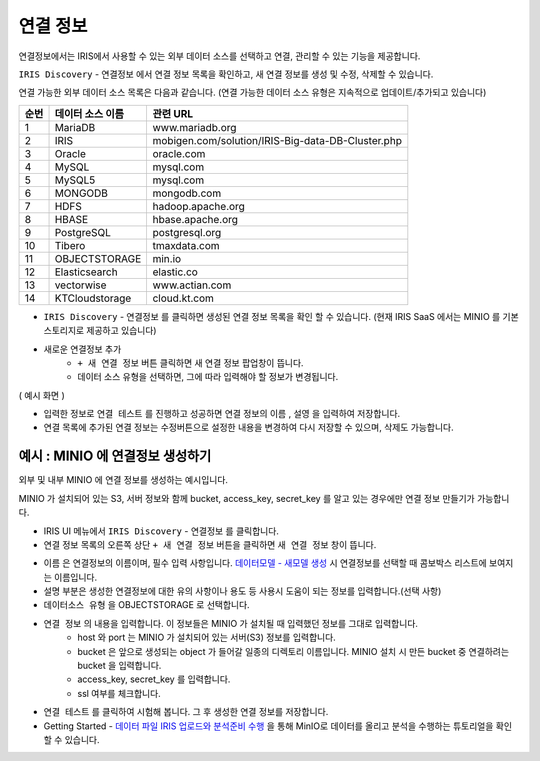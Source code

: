 연결 정보
============================================

연결정보에서는 IRIS에서 사용할 수 있는 외부 데이터 소스를 선택하고 연결, 관리할 수 있는 기능을 제공합니다. 


``IRIS Discovery``  -  ``연결정보`` 에서 연결 정보 목록을 확인하고, 새 연결 정보를 생성 및 수정, 삭제할 수 있습니다. 

.. image:: images/connect_info01.png


연결 가능한 외부 데이터 소스 목록은 다음과 같습니다. 
(연결 가능한 데이터 소스 유형은 지속적으로 업데이트/추가되고 있습니다)

.. csv-table::
   :header: 순번, 데이터 소스 이름, 관련 URL

    1, "MariaDB", "www.mariadb.org"
    2, "IRIS", "mobigen.com/solution/IRIS-Big-data-DB-Cluster.php"
    3, Oracle, oracle.com
    4, MySQL, mysql.com
    5, MySQL5, mysql.com
    6, MONGODB, mongodb.com
    7, HDFS, hadoop.apache.org
    8, HBASE, hbase.apache.org
    9, PostgreSQL, postgresql.org
    10, Tibero, tmaxdata.com
    11, OBJECTSTORAGE, min.io
    12, Elasticsearch, elastic.co
    13, vectorwise, www.actian.com
    14, KTCloudstorage, cloud.kt.com




- ``IRIS Discovery``  -  ``연결정보``  를 클릭하면 생성된 연결 정보 목록을 확인 할 수 있습니다. (현재 IRIS SaaS 에서는 MINIO 를 기본 스토리지로 제공하고 있습니다)

- 새로운 연결정보 추가
    - ``+ 새 연결 정보``   버튼 클릭하면 새 연결 정보 팝업창이 뜹니다.
    - 데이터 소스 유형을 선택하면, 그에 따라 입력해야 할 정보가 변경됩니다.
  
( 예시 화면 )

.. image:: images/connect_info03.png
   :alt: New DataSource Connector Info

- 입력한 정보로 ``연결 테스트`` 를 진행하고 성공하면 연결 정보의 ``이름`` , ``설영`` 을 입력하여 저장합니다.
- 연결 목록에 추가된 연결 정보는 수정버튼으로 설정한 내용을 변경하여 다시 저장할 수 있으며, 삭제도 가능합니다.




예시 : MINIO 에 연결정보 생성하기
---------------------------------------------------------

외부 및 내부 MINIO 에 연결 정보를 생성하는 예시입니다.


MINIO 가 설치되어 있는 S3, 서버 정보와 함께 bucket, access_key, secret_key 를 알고 있는 경우에만 연결 정보 만들기가 가능합니다.



- IRIS UI 메뉴에서 ``IRIS Discovery``  -  ``연결정보``  를 클릭합니다.
- 연결 정보 목록의 오른쪽 상단 ``+ 새 연결 정보``  버튼을 클릭하면 ``새 연결 정보`` 창이 뜹니다.

.. image:: images/connect_info04.png
   :scale: 40%
   :alt: MINIO DataSource Connector Info

- ``이름`` 은 연결정보의 이름이며, 필수 입력 사항입니다. `데이터모델 - 새모델 생성 <http://docs.iris.tools/manual/IRIS-Manual/IRIS-Discovery/datamodel.html#id4>`__ 시 연결정보를 선택할 때 콤보박스 리스트에 보여지는 이름입니다.
- ``설명`` 부분은 생성한 연결정보에 대한 유의 사항이나 용도 등 사용시 도움이 되는 정보를 입력합니다.(선택 사항)  

- ``데이터소스 유형``  을 OBJECTSTORAGE 로 선택합니다.
- ``연결 정보`` 의 내용을 입력합니다. 이 정보들은 MINIO 가 설치될 때 입력했던 정보를 그대로 입력합니다.
    - host 와 port 는 MINIO 가 설치되어 있는 서버(S3) 정보를 입력합니다.
    - bucket 은 앞으로 생성되는 object 가 들어갈 일종의 디렉토리 이름입니다. MINIO 설치 시 만든 bucket 중 연결하려는 bucket 을 입력합니다.
    - access_key, secret_key 를 입력합니다. 
    - ssl 여부를 체크합니다.
    
- ``연결 테스트`` 를 클릭하여 시험해 봅니다. 그 후 생성한 연결 정보를 저장합니다.
- Getting Started - `데이터 파일 IRIS 업로드와 분석준비 수행 <http://docs.iris.tools/manual/IRIS-Tutorial/Getting-Started/01-intro/index.html>`__ 을 통해 MinIO로 데이터를 올리고 분석을 수행하는 튜토리얼을 확인할 수 있습니다. 


